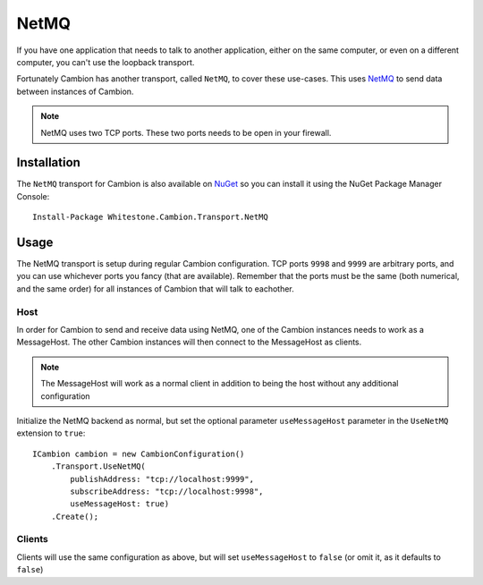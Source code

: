 NetMQ
-----

If you have one application that needs to talk to another application, either on the same computer, or even on a different computer, you can't use the loopback transport.

Fortunately Cambion has another transport, called ``NetMQ``, to cover these use-cases. This uses `NetMQ <https://github.com/zeromq/netmq>`_ to send data between instances of Cambion.

.. note:: NetMQ uses two TCP ports. These two ports needs to be open in your firewall.

Installation
============

The ``NetMQ`` transport for Cambion is also available on `NuGet <https://www.nuget.org/packages/Whitestone.Cambion.Transport.NetMQ/>`_ so you can install it using the NuGet Package Manager Console:

::

    Install-Package Whitestone.Cambion.Transport.NetMQ

Usage
=====

The NetMQ transport is setup during regular Cambion configuration.
TCP ports ``9998`` and ``9999`` are arbitrary ports, and you can use whichever ports you fancy (that are available).
Remember that the ports must be the same (both numerical, and the same order) for all instances of Cambion that will talk to eachother.

Host
^^^^
In order for Cambion to send and receive data using NetMQ, one of the Cambion instances needs to work as a MessageHost.
The other Cambion instances will then connect to the MessageHost as clients.

.. note:: The MessageHost will work as a normal client in addition to being the host without any additional configuration

Initialize the NetMQ backend as normal, but set the optional parameter ``useMessageHost`` parameter in the ``UseNetMQ`` extension to ``true``:

::

    ICambion cambion = new CambionConfiguration()
        .Transport.UseNetMQ(
            publishAddress: "tcp://localhost:9999",
            subscribeAddress: "tcp://localhost:9998",
            useMessageHost: true)
        .Create();

Clients
^^^^^^^

Clients will use the same configuration as above, but will set ``useMessageHost`` to ``false`` (or omit it, as it defaults to ``false``)